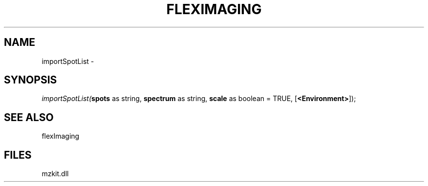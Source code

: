 .\" man page create by R# package system.
.TH FLEXIMAGING 1 2000-1月 "importSpotList" "importSpotList"
.SH NAME
importSpotList \- 
.SH SYNOPSIS
\fIimportSpotList(\fBspots\fR as string, 
\fBspectrum\fR as string, 
\fBscale\fR as boolean = TRUE, 
[\fB<Environment>\fR]);\fR
.SH SEE ALSO
flexImaging
.SH FILES
.PP
mzkit.dll
.PP
